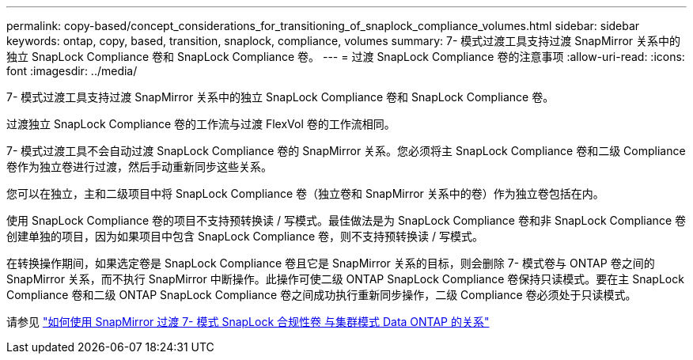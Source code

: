 ---
permalink: copy-based/concept_considerations_for_transitioning_of_snaplock_compliance_volumes.html 
sidebar: sidebar 
keywords: ontap, copy, based, transition, snaplock, compliance, volumes 
summary: 7- 模式过渡工具支持过渡 SnapMirror 关系中的独立 SnapLock Compliance 卷和 SnapLock Compliance 卷。 
---
= 过渡 SnapLock Compliance 卷的注意事项
:allow-uri-read: 
:icons: font
:imagesdir: ../media/


[role="lead"]
7- 模式过渡工具支持过渡 SnapMirror 关系中的独立 SnapLock Compliance 卷和 SnapLock Compliance 卷。

过渡独立 SnapLock Compliance 卷的工作流与过渡 FlexVol 卷的工作流相同。

7- 模式过渡工具不会自动过渡 SnapLock Compliance 卷的 SnapMirror 关系。您必须将主 SnapLock Compliance 卷和二级 Compliance 卷作为独立卷进行过渡，然后手动重新同步这些关系。

您可以在独立，主和二级项目中将 SnapLock Compliance 卷（独立卷和 SnapMirror 关系中的卷）作为独立卷包括在内。

使用 SnapLock Compliance 卷的项目不支持预转换读 / 写模式。最佳做法是为 SnapLock Compliance 卷和非 SnapLock Compliance 卷创建单独的项目，因为如果项目中包含 SnapLock Compliance 卷，则不支持预转换读 / 写模式。

在转换操作期间，如果选定卷是 SnapLock Compliance 卷且它是 SnapMirror 关系的目标，则会删除 7- 模式卷与 ONTAP 卷之间的 SnapMirror 关系，而不执行 SnapMirror 中断操作。此操作可使二级 ONTAP SnapLock Compliance 卷保持只读模式。要在主 SnapLock Compliance 卷和二级 ONTAP SnapLock Compliance 卷之间成功执行重新同步操作，二级 Compliance 卷必须处于只读模式。

请参见 https://kb.netapp.com/Advice_and_Troubleshooting/Data_Protection_and_Security/SnapMirror/How_to_transition_the_7-Mode_SnapLock_Compliance_volumes_with_SnapMirror_relationship_to_clustered_Data_ONTAP["如何使用 SnapMirror 过渡 7- 模式 SnapLock 合规性卷 与集群模式 Data ONTAP 的关系"]
